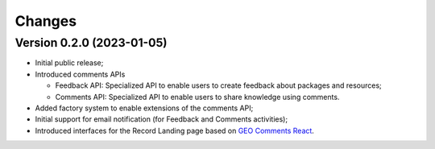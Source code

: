 ..
    This file is part of GEO Knowledge Hub User's Feedback Component.
    Copyright 2021 GEO Secretariat.

    GEO Knowledge Hub User's Feedback Component is free software; you can redistribute it and/or modify it
    under the terms of the MIT License; see LICENSE file for more details.


Changes
=======

Version 0.2.0 (2023-01-05)
--------------------------

- Initial public release;
- Introduced comments APIs
  
  - Feedback API: Specialized API to enable users to create feedback about packages and resources;
  - Comments API: Specialized API to enable users to share knowledge using comments.

- Added factory system to enable extensions of the comments API;
- Initial support for email notification (for Feedback and Comments activities);
- Introduced interfaces for the Record Landing page based on `GEO Comments React <https://github.com/geo-knowledge-hub/geo-comments-react>`_.

